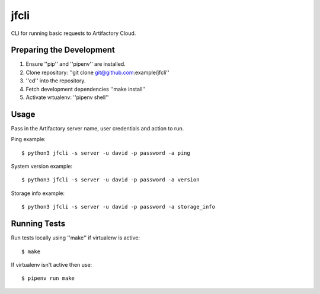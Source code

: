 jfcli
========

CLI for running basic requests to Artifactory Cloud.

Preparing the Development
-------------------------

1. Ensure ''pip'' and ''pipenv'' are installed.
2. Clone repository: ''git clone git@github.com:example/jfcli''
3. ''cd'' into the repository.
4. Fetch development dependencies ''make install''
5. Activate vrtualenv: ''pipenv shell''

Usage
-----

Pass in the Artifactory server name, user credentials and action to run.

Ping example:

::

    $ python3 jfcli -s server -u david -p password -a ping

System version example:

::

    $ python3 jfcli -s server -u david -p password -a version

Storage info example:

::

    $ python3 jfcli -s server -u david -p password -a storage_info

Running Tests
-------------

Run tests locally using ''make'' if virtualenv is active:

::

    $ make

If virtualenv isn't active then use:

::

    $ pipenv run make
